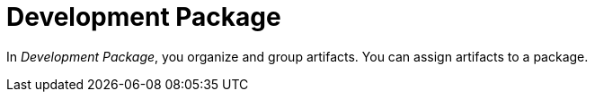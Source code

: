 = Development Package

In _Development Package_, you organize and group artifacts.
You can assign artifacts to a package.
// Source says "almost any artifacts": which are the exceptions?